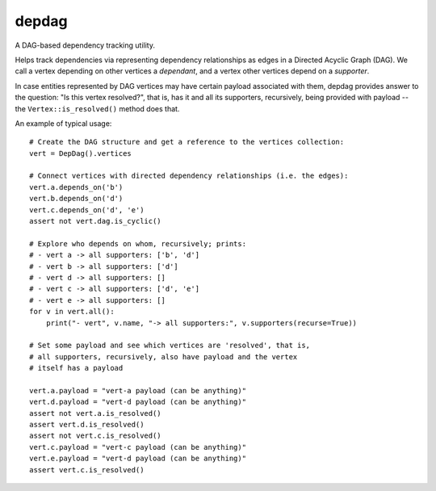 depdag
------

A DAG-based dependency tracking utility.

Helps track dependencies via representing dependency relationships as edges in
a Directed Acyclic Graph (DAG). We call a vertex depending on other vertices
a *dependant*, and a vertex other vertices depend on a *supporter*.

In case entities represented by DAG vertices may have certain payload associated
with them, depdag provides answer to the question: "Is this vertex resolved?",
that is, has it and all its supporters, recursively, being provided with payload
-- the ``Vertex::is_resolved()`` method does that.

An example of typical usage::

 # Create the DAG structure and get a reference to the vertices collection:
 vert = DepDag().vertices

 # Connect vertices with directed dependency relationships (i.e. the edges):
 vert.a.depends_on('b')
 vert.b.depends_on('d')
 vert.c.depends_on('d', 'e')
 assert not vert.dag.is_cyclic()

 # Explore who depends on whom, recursively; prints:
 # - vert a -> all supporters: ['b', 'd']
 # - vert b -> all supporters: ['d']
 # - vert d -> all supporters: []
 # - vert c -> all supporters: ['d', 'e']
 # - vert e -> all supporters: []
 for v in vert.all():
     print("- vert", v.name, "-> all supporters:", v.supporters(recurse=True))

 # Set some payload and see which vertices are 'resolved', that is,
 # all supporters, recursively, also have payload and the vertex
 # itself has a payload

 vert.a.payload = "vert-a payload (can be anything)"
 vert.d.payload = "vert-d payload (can be anything)"
 assert not vert.a.is_resolved()
 assert vert.d.is_resolved()
 assert not vert.c.is_resolved()
 vert.c.payload = "vert-c payload (can be anything)"
 vert.e.payload = "vert-d payload (can be anything)"
 assert vert.c.is_resolved()
